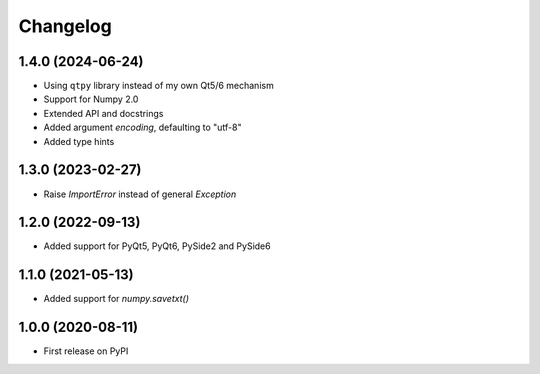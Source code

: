 Changelog
=========

1.4.0 (2024-06-24)
------------------
* Using ``qtpy`` library instead of my own Qt5/6 mechanism
* Support for Numpy 2.0
* Extended API and docstrings
* Added argument `encoding`, defaulting to "utf-8"
* Added type hints

1.3.0 (2023-02-27)
------------------
* Raise `ImportError` instead of general `Exception`

1.2.0 (2022-09-13)
------------------
* Added support for PyQt5, PyQt6, PySide2 and PySide6

1.1.0 (2021-05-13)
------------------
* Added support for `numpy.savetxt()`

1.0.0 (2020-08-11)
------------------
* First release on PyPI
